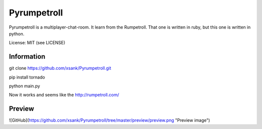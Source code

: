 Pyrumpetroll
====================


Pyrumpetroll is a multiplayer-chat-room. It learn from the Rumpetroll. That one is written in ruby,
but this one is written in python.

License: MIT (see LICENSE)

Information
-----------

git clone https://github.com/xsank/Pyrumpetroll.git

pip install tornado

python main.py


Now it works and seems like the http://rumpetroll.com/


Preview
-------

![GitHub](https://github.com/xsank/Pyrumpetroll/tree/master/preview/preview.png "Preview image")
